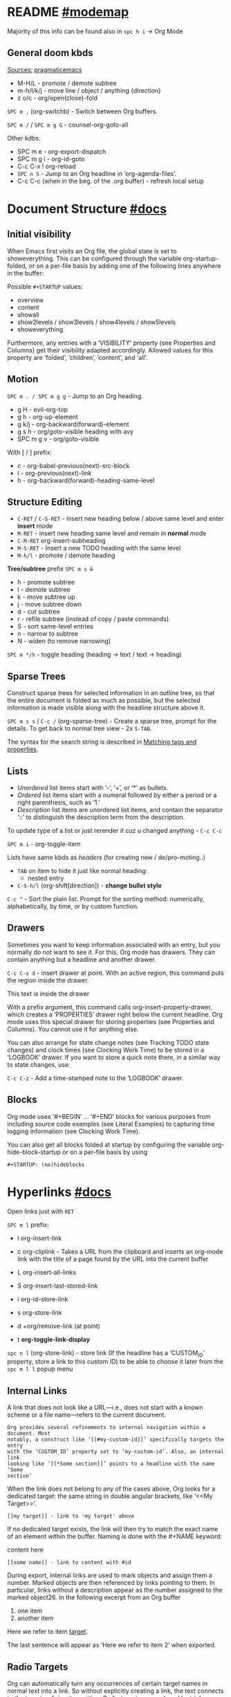 #+STARTUP: overview

* README  [[elisp:(helpful-variable 'org-mode-map)][#modemap]]
Majority of this info can be found also in ~spc h i~ -> Org Mode

** General doom kbds
_Sources:_ [[http://pragmaticemacs.com/org-mode-tutorials/][pragmaticemacs]]

- M-H/L - promote / demote subtree
- m-h/l/k/j - move line / object / anything {direction}
- z o/c     - org/open(close)-fold

~SPC m ,~ (org-switchb) - Switch between Org buffers.
# With C-u prefix, restrict available buffers to files.
# With C-u C-u prefix, restrict available buffers to agenda files.

~SPC m /~ / ~SPC m g G~ - counsel-org-goto-all

Other kdbs:
- SPC m e   - org-export-dispatch
- SPC m g i - org-id-goto
- C-c C-x !       org-reload
- ~SPC n S~ - Jump to an Org headline in ‘org-agenda-files’.
- C-c C-c (when in the beg. of the .org buffer) - refresh local setup

* Document Structure [[https://orgmode.org/manual/Document-Structure.html#Document-Structure][#docs]]
** Initial visibility

When Emacs first visits an Org file, the global state is set to showeverything.
This can be configured through the variable org-startup-folded, or on a per-file
basis by adding one of the following lines anywhere in the buffer:

Possible =#+STARTUP= values:
- overview
- content
- showall
- show2levels / show3levels / show4levels / show5levels
- showeverything

Furthermore, any entries with a ‘VISIBILITY’ property (see Properties and
Columns) get their visibility adapted accordingly. Allowed values for this
property are ‘folded’, ‘children’, ‘content’, and ‘all’.
** Motion

~SPC m . / SPC m g g~ - Jump to an Org heading.

- g H       - evil-org-top
- g h       - org-up-element
- g k/j     - org-backward(forward)-element
- g s h     - org/goto-visible heading with avy
- SPC m g v - org/goto-visible

With [ / ] prefix:
- c - org-babel-previous(next)-src-block
- l - org-previous(next)-link
- h - org-backward(forward)-heading-same-level

** Structure Editing

- ~C-RET~ / ~C-S-RET~ - insert new heading below / above same level and enter *insert*
  mode
- ~M-RET~ - insert new heading same level and remain in *normal* mode
- ~C-M-RET~  org-insert-subheading
- ~M-S-RET~ - Insert a new TODO heading with the same level
- ~M-h/l~ - promote / demote heading

*Tree/subtree* prefix ~SPC m s~ ↓
- h - promote subtree
- l - demote subtree
- k - move subtree up
- j - move subtree down
- d - cut subtree
- r - refile subtree (instead of copy / paste commands)
- S - sort same-level entries
- n - narrow to subtree
- N - widen (to remove narrowing)

~SPC m */h~ - toggle heading (heading -> text / text -> heading)

** Sparse Trees

Construct sparse trees for selected information in an outline tree, so that the
entire document is folded as much as possible, but the selected information is
made visible along with the headline structure above it.

~SPC m s s~ / ~C-c /~ (org-sparse-tree) - Create a sparse tree, prompt for the
details. To get back to normal tree view - 2x =S-TAB=.

The syntax for the search string is described in [[https://orgmode.org/manual/Matching-tags-and-properties.html][Matching tags and properties]].

** Lists

- /Unordered/ list items start with ‘-’, ‘+’, or ‘*’ as bullets.
- /Ordered/ list items start with a numeral followed by either a period or a right
  parenthesis, such as ‘1.’
- /Description/ list items are unordered list items, and contain the separator
  ‘::’ to distinguish the description term from the description.

To update type of a list or just rerender it cuz u changed anything - ~C-c C-c~

~SPC m i~ - org-toggle-item

Lists have same kbds as [[Structure Editing][headers]] (for creating new / de/pro-moting..)

- ~TAB~ on item to hide it just like normal heading:
  - nested entry
- ~C-S-h/l~ (org-shift[direction]) - *change bullet style*

~C-c ^~ - Sort the plain list. Prompt for the sorting method: numerically,
alphabetically, by time, or by custom function.

** Drawers

Sometimes you want to keep information associated with an entry, but you
normally do not want to see it. For this, Org mode has drawers. They can contain
anything but a headline and another drawer.

~C-c C-x d~ - insert drawer at point. With an active region, this command puts the
region inside the drawer.

:test-drawer:
This text is inside the drawer
:END:

With a prefix argument, this command calls org-insert-property-drawer, which
creates a ‘PROPERTIES’ drawer right below the current headline. Org mode uses
this special drawer for storing properties (see Properties and Columns). You
cannot use it for anything else.

You can also arrange for state change notes (see Tracking TODO state changes)
and clock times (see Clocking Work Time) to be stored in a ‘LOGBOOK’ drawer. If
you want to store a quick note there, in a similar way to state changes, use:

~C-c C-z~ - Add a time-stamped note to the ‘LOGBOOK’ drawer.

** Blocks

Org mode uses ‘#+BEGIN’ … ‘#+END’ blocks for various purposes from including
source code examples (see Literal Examples) to capturing time logging
information (see Clocking Work Time).

You can also get all blocks folded at startup by configuring the variable org-hide-block-startup or on a per-file basis by using

: #+STARTUP: (no)hideblocks

* Hyperlinks [[https://orgmode.org/manual/Hyperlinks.html#Hyperlinks][#docs]]

Open links just with ~RET~

~SPC m l~ prefix:
- l org-insert-link
- c org-cliplink - Takes a URL from the clipboard and inserts an
  org-mode link with the title of a page found by the URL into the current
  buffer
- L org-insert-all-links
- S org-insert-last-stored-link

- i org-id-store-link
- s org-store-link
- d +org/remove-link (at point)
- t *org-toggle-link-display*

~spc n l~ (org-store-link) - store link (If the headline has a ‘CUSTOM_ID’
property, store a link to this custom ID) to be able to choose it later from the
~spc m l l~ popup menu

** Internal Links

A link that does not look like a URL—i.e., does not start with a known scheme or
a file name—refers to the current document.

#+begin_example
Org provides several refinements to internal navigation within a document. Most
notably, a construct like ‘[[#my-custom-id]]’ specifically targets the entry
with the ‘CUSTOM_ID’ property set to ‘my-custom-id’. Also, an internal link
looking like ‘[[*Some section]]’ points to a headline with the name ‘Some
section’
#+end_example

When the link does not belong to any of the cases above, Org looks for a dedicated target: the same string in double angular brackets, like ‘<<My Target>>’.

: [[my target]] - link to 'my target' above

If no dedicated target exists, the link will then try to match the exact name of
an element within the buffer. Naming is done with the #+NAME keyword:

#+NAME: some name
content here

: [[some name]] - link to content with #id

During export, internal links are used to mark objects and assign them a number.
Marked objects are then referenced by links pointing to them. In particular,
links without a description appear as the number assigned to the marked
object26. In the following excerpt from an Org buffer

1. one item
2. <<target>>another item
Here we refer to item [[target]].

The last sentence will appear as ‘Here we refer to item 2’ when exported.
** Radio Targets

Org can automatically turn any occurrences of certain target names in normal
text into a link. So without explicitly creating a link, the text connects to
the target radioing its position. Radio targets are enclosed by triple angular
brackets. For example, a target ‘<<<My Target>>>’ causes each occurrence of ‘my
target’ in normal text to become activated as a link. The Org file is scanned
automatically for radio targets only when the file is first loaded into Emacs.
To update the target list during editing, press ~C-c C-c~ with point on or at a
target.

** External Links

Just some examples (there r much more types of external links in org):

~spc m l l~ -> /file:/ -> link to a file

Elisp link (any elisp code or available emacs command):

: [[elisp:org-agenda][My org agenda]]

** Search Options in File Links

: [[file:~/code/main.c::255]] - jump to line 255
: [[file:~/xx.org::My Target]] - Search for a link target ‘<<My Target>>’
: [[file:~/xx.org::*My Target]] - restrict search to headlines
: [[file:~/xx.org::#my-custom-id]] - link to headingi wtih 'CUSTOM_ID' prop.
: [[file:~/xx.org::/regexp/]]

* /TODO Items [[https://orgmode.org/manual/TODO-Items.html#TODO-Items][#docs]]
** Basic TODO functionality
- SPC m t (org-todo)                 - display all statuses possible
- ~C-S-h/l/k/j~ (org-shift[direction]) - *change heading status / priority*
- SPC m T / SPC n t (org-todo-list)  - show the global TODO list
- <M-S-return> (org-insert-todo-heading)

** /TODO Extensions
Setting up keywords for individual files:

: #+TODO: TODO FEEDBACK VERIFY | DONE CANCELED
: #+TYP_TODO: Fred Sara Lucy Mike | DONE

or a setup for using several sets in parallel:

: #+TODO: TODO(t) | DONE(d)
: #+TODO: REPORT(r) BUG(b) KNOWNCAUSE(k) | FIXED(f)
: #+TODO: | CANCELED(c)

** /TODO Dependencies

If an entry has a property ‘ORDERED’, each of its TODO children is blocked until
all earlier siblings are marked as done. Here is an example:

: * Parent
: :PROPERTIES:
: :ORDERED:  t
: :END:
: ** TODO a
: ** TODO b, needs to wait for (a)
: ** TODO c, needs to wait for (a) and (b)

You can ensure an entry is never blocked by using the ‘NOBLOCKING’ property
** Progress Logging
_Closing items_:

The most basic automatic logging is to keep track of when a certain TODO item
was marked as done: =(setq org-log-done 'time)=

If you want to record a note along with the timestamp: =(setq org-log-done 'note)=

The corresponding in-buffer settings are: =‘#+STARTUP: logdone’= & =‘#+STARTUP:
lognotedone’=

_Tracking TODO state changes_:

Since it is normally too much to record a note for every state, Org mode expects
configuration on a per-keyword basis for this. This is achieved by adding
special markers ‘!’ (for a timestamp) or ‘@’ (for a note with timestamp) in
parentheses after each keyword. For example, with the setting:

#+begin_src elisp
(setq org-todo-keywords
      '((sequence "TODO(t)" "WAIT(w@/!)" "|" "DONE(d!)" "CANCELED(c@)")))
#+end_src

You can use the exact same syntax for setting logging preferences local to a
buffer:

: #+TODO: TODO(t) WAIT(w@/!) | DONE(d!) CANCELED(c@)

In order to define logging settings that are local to a subtree or a single
item, define a ‘LOGGING’ property in this entry:

: * TODO Only log when switching to WAIT, and when repeating
  : :PROPERTIES:
  : :LOGGING: WAIT(@) logrepeat
  : :END:

[[https://orgmode.org/manual/Tracking-your-habits.html][Tracking your habits]]
** Checkboxes (todo list)

Checklists [0/4] [0%]:
- [ ] M-S-RET new checkbox item
- [ ] ~RET~ - =dwim= command - /do what i mean/, which in this case toggles state of a
  TODO entry
- [ ] while ~C-c C-c~ / ~spc m x~ will just check/uncheck it
  - [ ] sub item
- [ ] track the number of items by adding ~[/]~ or [0%] to the end of a line above
  a checklist (and then press ~C-c C-c~) - this updates when you check items off.

~C-c C-*~ - Turn the whole plain list into a subtree of the current heading.
Checkboxes (see Checkboxes) become ‘TODO’, respectively ‘DONE’, keywords when
unchecked, respectively checked.

* Tags [[https://orgmode.org/manual/Tags.html#Tags][#docs]] :tags:example:

Every headline can contain a list of tags; they occur at the end of the
headline. Tags are normal words containing letters, numbers, ‘_’, and ‘@’.

Important note: u *cannot* search tags in project, those r per-file

Tags can be attached to any headline. Each headline can have multiple tags. Tags
r inheritant (all nested headings also have their parents' tag, but it doesn't
show)

- ~SPC m q~ (org-set-tags-command) - Set the tags for the current visible entry.
- ~SPC n m~ / ~SPC o a m~ (org-tags-view) - Show all headlines for all
  ‘org-agenda-files’ matching tag
- ~SPC m s a~ (org-toggle-archive-tag) - Toggle the archive tag for the current headline.

~SPC m s s~ -> m - use sparse tree to show only those headings matching given tag.

You can also set tags that all entries in a file should inherit just as if these
tags were defined in a hypothetical level zero that surrounds the entire file:

: #+FILETAGS: :Peter:Boss:Secret:

~C-c C-x q~ - org-toggle-tags-groups (dunno what exactly it does tho 🤔)

Also check [[https://orgmode.org/manual/Setting-Tags.html][fast tag selection]]

* Properties .. [[https://orgmode.org/manual/Properties-and-Columns.html#Properties-and-Columns][#docs]]
:PROPERTIES:
:Title:    Goldberg Variations
:Composer: J.S. Bach
:Artist:   Glenn Gould
:Publisher: Deutsche Grammophon
:NDisks:   1
:END:

- SPC m o   - org-set-property
- ~C-c C-c~ (org-property-action) - With point in a property drawer, this executes
  property commands.
  - ~c~ (org-compute-property-at-point) Compute the property at point, using
    the operator and scope from the nearest column format definition.

You may define the allowed values for a particular property ‘Xyz’ by setting a
property ‘Xyz_ALL’. This special property is inherited, so if you set it in a
level 1 entry, it applies to the entire tree:

: :PROPERTIES:
: :NDisks_ALL:  1 2 3 4
: :Publisher_ALL: "Deutsche Grammophon" Philips EMI
: :END:

Properties can be inserted on buffer level. That means they apply before the
first headline and can be inherited by all entries in a file. Property blocks
defined before first headline needs to be located at the top of the buffer,
allowing only comments above.

Properties can also be defined using lines like:

: #+PROPERTY: NDisks_ALL 1 2 3 4

[[https://orgmode.org/manual/Special-Properties.html][Special Properties]] - provide an alternative access method to Org mode features,
like the TODO state or the priority of an entry, discussed in the previous
chapters. This interface exists so that you can include these states in a column
view (see Column View), or to use them in queries.

~C-c / p~ - Create a sparse tree based on the value of a property. If you enclose
the value in curly braces, it is interpreted as a regular expression and matched
against the property values.

_Property Inheritance_:

Org mode has a few properties for which inheritance is hard-coded:
- COLUMNS
- CATEGORY
- ARCHIVE
- LOGGING

* .. and Columns [[https://orgmode.org/manual/Column-View.html#Column-View][#docs]]
:PROPERTIES:
:COLUMNS:  %25ITEM %TAGS %PRIORITY %TODO
:END:

Properties can be conveniently edited and viewed in column view.

Setting up a column view first requires defining the columns. This is done by
defining a column format line.

To specify a format that only applies to a specific tree, add a ‘COLUMNS’
property to the top node of that tree.

A ‘COLUMNS’ property within a property drawer before first headline will apply
to the entire file. As an addition to property drawers, keywords can also be
defined for an entire file using a line like:

: #+COLUMNS: %25ITEM %TAGS %PRIORITY %TODO

[[https://orgmode.org/manual/Column-attributes.html][Column attributes]]

_Using column view:_

- C-c C-x C-c (org-columns) - Turn on column view.
- ~r~ / ~g~ on a columns view line (org-columns-redo) - Recreate the column view, to
  include recent changes made in the buffer.
- ~C-c C-c~ or ~q~ on a columns view line (org-columns-quit) - Exit column view.

_Editing values_:

Use evil keys to move through the column view from field to field.

- 1..9,0 - Directly select the Nth allowed value, 0 selects the 10th value.
- n/p - Switch to the next/previous allowed value of the field.
- e - Edit the property at point.
- v - View the full value of this property.
- a (org-columns-edit-allowed) - Edit the list of allowed values for this
property.

_Modifying column view on-the-fly_:

- </> (org-columns-narrow/widen) Make the column narrower/wider by one character.
- S-M-RIGHT/LEFT (org-columns-new/delete) - Insert a new column, to the left of
  the current column / Delete the current column.

* Dates and Times
** Creating Timestamps

[2021-11-09 Вт] - Inactive timestamp. Just like a plain timestamp, but with
square brackets instead of angular ones. These timestamps are inactive in the
sense that they do not trigger an entry to show up in the agenda.

- SPC m d t / C-c . (org-time-stamp)    - Prompt for a date/time and insert a ti...
- SPC m d T (org-time-stamp-inactive)   - Insert an inactive time stamp.
- SPC m c -/= (org-clock-timestamps-down/up) - In[de]crease CLOCK timestamps at
  cursor. On the beginning or enclosing bracket of a timestamp, change its type.
  Within a timestamp, change the item under point.
- C-c C-c - Normalize timestamp, insert or fix day name if missing or wrong.
- C-c < (org-date-from-calendar) - Insert a timestamp corresponding to point
  date in the calendar.
- C-c > (org-goto-calendar) Access the Emacs calendar for the current date. If
  there is a timestamp in the current line, go to the corresponding date
  instead.

~C-c C-x C-t~ (org-toggle-time-stamp-overlays) - Toggle the use of custom time
stamp formats.

To set up custom time format look up =format-time-string= function doc in emacs,
all time-format abbreviations r described there.

** Deadline and Scheduling
DEADLINE: <2021-12-09 Чт>
SCHEDULED: <2004-12-25 Sat>

Warning period of 5 days example: ‘DEADLINE: <2004-02-29 Sun -5d>’

SCHEDULED - Meaning: you are planning to start working on that task on the given
date.

** Clocking commands
:PROPERTIES:
:Effort:   0:30
:END:
:LOGBOOK:
CLOCK: [2021-12-07 Вт 01:50]--[2021-11-07 Вс 01:54] => -719:56
CLOCK: [2021-11-07 Вс 01:49]--[2021-11-07 Вс 01:50] =>  0:01
CLOCK: [2021-11-07 Вс 01:48]--[2021-11-07 Вс 01:49] =>  0:01
:END:

~SPC m c~ prefix:
- i (org-clock-in) - *start* the clock onthe current item
- o (org-clock-out) - *stop* the currently running clock.
- I (org-clock-in-last) - *re-clock* in the last closed clocked item.
- c / spc n C (org-clock-cancel) - *cancel* the running clock.
- g / SPC n o (org-clock-goto) - *go to* the current clock, or to the most recent.
- l / SPC n c (+org/toggle-last-clock) - *toggle last* clocked item.
- r (org-resolve-clocks) - *resolve all* currently open Org clocks.

Don't see much usage:
- d - org-clock-mark-default-task
- =/- - Increase / decrease CLOCK timestamps at cursor.

C-c C-x C-d (org-clock-display) - Display time summaries for each subtree in the
current buffer. This puts overlays at the end of each headline, showing the
total time recorded under that heading, including the time of any subheadings.

[[https://orgmode.org/manual/The-clock-table.html][The clock table]]: SPC m c R (org-clock-report) - insert / update clock table.

[[https://orgmode.org/manual/Effort-Estimates.html][Effort Estimates]]:
- SPC m c e - update effort estimate for cur. clock
- SPC m c E - org-set-effort
- C-c C-x E - org-inc-effort

** Relative / Countdown Timer

Once started, relative and countdown timers are controlled with the same
commands.

~C-c C-x~ prefix ↓
- 0 - org-timer-start - Start or reset the relative timer
- ; - org-timer-set-timer - Start a countdown timer
- . - org-timer - Insert a relative time into the buffer. The first time you use
  this, the timer starts. Using a prefix argument restarts it.
- , - org-timer-pause-or-continue
- - org-timer-item - Insert a description list item with the current relative
  time. With a prefix argument, first reset the timer to 0.
- _ - org-timer-stop

M-RET (org-insert-heading) - Once the timer list is started, this command will
insert new timer items.

* Refile and copy [[https://orgmode.org/manual/Refile-and-Copy.html][#docs]]
When reviewing the captured data, you may want to refile or to copy some of the
entries into a different list, for example into a project. Cutting, finding the
right location, and then pasting the note is cumbersome. To simplify this
process, you can use =refile=.

SPC m r/s r (org-refile) - Move the entry or entries at point to another hea...

Refile current heading (~SPC m r~ prefix) .. :
- v (+org/refile-to-visible)       - .. as first child of visible heading
- O (+org/refile-to-other-buffer)
- o (+org/refile-to-other-window)
- f (+org/refile-to-file)          - .. to a particular org file.
- l (+org/refile-to-last-location) - .. to the last node you refiled
- c (+org/refile-to-running-clock)
- . (+org/refile-to-current-file)

~SPC m g r~ (org-refile-goto-last-stored) - Jump to the location where org-refile
last moved a tree to.

C-c M-w (org-refile-copy) Copying works like refiling, except that the original
note is not deleted.

* Archiving [[https://orgmode.org/manual/Archiving.html#Archiving][#docs]]

When a project represented by a (sub)tree is finished, you may want to move the
tree out of the way and to stop it from contributing to the agenda. Archiving is
important to keep your working files compact and global searches like the
construction of agenda views fast.

~SPC m A~ (org-archive-subtree) - Move the current subtree to the archive. The
archive can be a certain top-level heading in the current file, or in a
different file.  The tree will be moved to that location, the subtree heading be
marked DONE, and the current time will be added.

_Internal archiving_:

~SPC m s a~ (org-toggle-archive-tag) - Toggle the archive tag for the current
headline.
* Capture and Attachments
** Capture [[https://orgmode.org/manual/Capture.html#Capture][#docs]]
~SPC X~ / ~SPC n n~ (org-capture) - Display the capture templates menu.

~SPC n N~ (org-capture-goto-target) - Go to the target location of a capture
template. If TEMPLATE-KEY param is nil, the user is queried for the template.

~SPC m g x~ (org-capture-goto-last-stored)

# check
# Edited ~org-capture-templates~ so all new tasks will be today's date by
# default.
# ~Shift + arrows~ - edit date

[[https://orgmode.org/manual/Capture-templates.html][Capture templates]] - what i've done in my config.el file.

** Attachments [[https://orgmode.org/manual/Attachments.html#Attachments][#docs]]
=org-attach-directory= - Customize where attachments will be downloaded. You can
set this value per-file with =# -*- org-attach-directory: "~/some/path/"; -*-=

Prefix ~SPC m a~ ↓
- a - org-attach - select a file and move it into the task's attachment dir.
- n - org-attach-new - new attachment as an Emacs buffer
- S - org-attach-sync - Synchronize the current task with its attachment
  directory, in case you added attachments yourself.
- o - org-attach-open - Open current task’s attachment
- O - org-attach-open-in-emacs - same as above, but force opening in Emacs.
- r - org-attach-reveal - Open the current task’s attachment directory.
- R - org-attach-reveal-in-emacs - same, but force using Dired in Emacs.
- d - org-attach-delete-one
- D - org-attach-delete-all
- s - org-attach-set-directory - Set a specific directory as the entry’s
  attachment directory
- l - +org/attach-file-and-insert-link
- u - org-attach-url
- f - +org/find-file-in-attachments

Not bound to <leader> system (~C-c C-a~ prefix):
- b (org-attach-buffer) - select a buffer and save it as a file in the task's
  attachment directory.

_Automatic version-control with Git_:

If the directory attached to an outline node is a Git repository, Org can be
configured to automatically commit changes to that repository when it sees them:

=(require 'org-attach-git)=

* Agenda views [[https://orgmode.org/manual/Agenda-Views.html#Agenda-Views][#docs]]

Org can select items based on various criteria and display them in a separate
buffer. Six different view types are provided:

+ an /agenda/ that is like a calendar and shows information for specific dates,
+ a /TODO list/ that covers all unfinished action items,
+ a /match view/, showings headlines based on the tags, properties, and TODO state
  associated with them,
+ a /text search/ view that shows all entries from multiple files that contain
  specified keywords,
+ a /stuck projects/ view showing projects that currently do not move along, and
+ /custom views/ that are special searches and combinations of different views.

Two variables control how the agenda buffer is displayed and whether the window
configuration is restored when the agenda exits: org-agenda-window-setup and
org-agenda-restore-windows-after-quit.


=org-agenda-files= - stores all your agenda files. They add up automatically when
there is a new entry in any file.

*Main org-agenda prefix* - ~SPC o a~ ↓
- a - org-agenda (/also/  ~SPC o A~ / ~SPC n a~)
- t - org-todo-list
- m - org-tags-view
- v - org-search-view

*Date/deadline* prefix ~SPC m d~ ↓
- t - org-time-stamp
- T - org-time-stamp-inactive
- s - org-schedule
- d - org-deadline

*Notes* prefix ~SPC n~:
- F - +default/browse-notes -- see all files with your notes including agendas
  and todos
- S - +default/org-notes-headlines -- Jump to an Org headline in
  org-agenda-files.
- s - +default/org-notes-search -- Perform a text search on org-directory.
- t - org-todo-list
- v - org-search-view - Show all entries that contain a phrase or words or
  regular expressions.

Other kbds:
- C-#      org-table-rotate-recalc-marks
- C-'      org-cycle-agenda-files
- C-c C-x < / >       org-agenda-set(remove)-restriction-lock

* Markup for Rich Contents [[https://orgmode.org/manual/Markup-for-Rich-Contents.html#Markup-for-Rich-Contents][#docs]]
** Paragraphs
Paragraphs are separated by at least one empty line. If you need to enforce a
line break within a paragraph, use ‘\\’ at the end of a line.

#+begin_verse
To preserve the line breaks,
indentation and blank lines in a region,
but otherwise use normal formatting,
you can use this construct,
which can also be used to format poetry.

      --- lines from documentation
#+end_verse

#+begin_quote
When quoting a passage from another document, it is customary to format this as
a paragraph that is indented on both the left and the right margin --- docs
#+end_quote

~<c~ - /centred/ text (only after it is exported tho 🙁):

#+BEGIN_CENTER
Everything should be made as simple as possible, \\
but not any simpler
#+END_CENTER

** Emphasis and Monospace
: *bold*
: /italic/
: _underlined_
: =verbatim= (literal text)
: ~code~
: +strikethrough+ (if you must ..)

Text in the code and verbatim string is not processed for Org specific syntax;
it is exported verbatim.
** Subscripts and Superscripts
‘^’ and ‘_’ are used to indicate super- and subscripts. To increase the
readability of ASCII text, it is not necessary, but OK, to surround
multi-character sub- and superscripts with curly braces. For example:

The radius of the sun is R_sun = 6.96 x 10^{8} m.  On the other hand,
the radius of Alpha Centauri is R_{Alpha Centauri} = 1.28 x R_{sun}.

You can also toggle the visual display of super- and subscripts:

~C-c C-x \~ (org-toggle-pretty-entities) - format sub- and superscripts in a
WYSIWYM way.

** Special Symbols
You can use LaTeX-like syntax to insert special symbols—named entities—like ‘\alpha’
to indicate the Greek letter, or ‘\to’ to indicate an arrow. Completion for these
symbols is available, just type ‘\’ and your completion keystroke.

A large number of entities is provided, with names taken from both HTML and
LaTeX; you can comfortably browse the complete list from a dedicated buffer
using the command org-entities-help. It is also possible to provide your own
special symbols in the variable org-entities-user.

During export, these symbols are transformed into the native format of the
exporter back-end. Strings like ‘\alpha’ are exported as ‘&alpha;’ in the HTML
output, and as ‘\(\alpha\)’ in the LaTeX output. Similarly, ‘\nbsp’ becomes ‘&nbsp;’
in HTML and ‘~’ in LaTeX.

In addition to regular entities defined above, Org exports in a special way109
the following commonly used character combinations: ‘\-’ is treated as a shy
hyphen, ‘--’ and ‘---’ are converted into dashes, and ‘...’ becomes a compact
set of dots.
** Literal Exmaples
#+begin_example
You can include literal examples that should not be subjected to markup.
Such examples are typeset in monospace, so this is well suited for source
code and similar examples.

,* I am no real headline
#+end_example

However, you must insert a comma right before lines starting with either ‘*’,
‘,*’, ‘#+’ or ‘,#+’, as those may be interpreted as outlines nodes or some other
special syntax. Org transparently strips these additional commas whenever it
accesses the contents of the block ↑

For simplicity when using small examples, you can also start the example lines
with a colon followed by a space.
      : There may also be additional whitespace before the colon

Both in ‘example’ and in ‘src’ snippets, you can add a ‘-n’ switch to the end of
the ‘#+BEGIN’ line, to get the lines of the example numbered. The ‘-n’ takes an
optional numeric argument specifying the starting line number of the block. If
you use a ‘+n’ switch, the numbering from the previous numbered snippet is
continued in the current one. The ‘+n’ switch can also take a numeric argument.
This adds the value of the argument to the last line of the previous block to
determine the starting line number.

#+BEGIN_SRC emacs-lisp -n 20
  ;; This exports with line number 20.
  (message "This is line 21")
#+END_SRC

#+BEGIN_SRC emacs-lisp +n 10
  ;; This is listed as line 31.
  (message "This is line 32")
#+END_SRC

In literal examples, Org interprets strings like ‘(ref:name)’ as labels, and use
them as targets for special hyperlinks like ‘[[(name)]]’—i.e., the reference name
enclosed in single parenthesis. In HTML, hovering the mouse over such a link
remote-highlights the corresponding code line, which is kind of cool.

You can also add a ‘-r’ switch which removes the labels from the source code.
With the ‘-n’ switch, links to these references are labeled by the line numbers
from the code listing. Otherwise links use the labels with no parentheses. Here
is an example:

#+BEGIN_SRC emacs-lisp -n -r
  (save-excursion                 (ref:sc)
     (goto-char (point-min))      (ref:jump)
#+END_SRC
In line [[(sc)]] we remember the current position. [[(jump)][Line (jump)]]
jumps to point-min.

_Formatted blocks of text_ (expand with ~tab~ and edit with ~SPC m '~ / ~C-c '~):

** Images
[[http://pragmaticemacs.com/emacs/org-mode-basics-iii-add-links-and-images-to-you-notes/][how to paste local img/gifs into document]]

An image is a link to an image file118 that does not have a description part.
If you wish to define a caption for the image (see Captions) and maybe a label
for internal cross references (see Internal Links), make sure that the link is
on a line by itself and precede it with ‘CAPTION’ and ‘NAME’ keywords as
follows:

#+CAPTION: This is the caption for the next figure link (or table)
#+NAME:   fig:SED-HR4049
[[~/Pictures/xXfymMYfBFM.jpg]]

~z i~ - org-toggle-inline-images

*org-yt* - youtube links (with imgs) in org mode:

[[yt:o9Phw-cJqBQ][lo-fi beats]]

** Captions

You can assign a caption to a specific part of a document by inserting a
‘CAPTION’ keyword immediately before it:

#+CAPTION: This is the caption for the next table (or link)
| ... | ... |
|-----+-----|

Optionally, the caption can take the form:

#+CAPTION[Short caption]: Longer caption.

Even though images and tables are prominent examples of captioned structures,
the same caption mechanism can apply to many others—e.g., LaTeX equations,
source code blocks. Depending on the export back-end, those may or may not be
handled.
** Horizonatal Rules

A line consisting of only dashes, and at least 5 of them, is exported as a
horizontal line:

-----

** Footnotes [[https://orgmode.org/manual/Creating-Footnotes.html][#docs]]
SPC m f (org-footnote-new) - insert a footnote in current document (call with
universal to get 'action' propmt)

C-c C-x f (org-footnote-action)

** [[https://orgmode.org/manual/Embedded-LaTeX.html][Embedded LaTeX]]

* Working with Souce Code [[https://orgmode.org/manual/Working-with-Source-Code.html#Working-with-Source-Code][#docs]]
** Source code blocks
A *source code block* conforms to this structure:

: #+NAME: <name>
: #+BEGIN_SRC <language> <switches> <header arguments>
  : <body>
: #+END_SRC

Org mode offers a command for wrapping existing text in a block (see [[https://orgmode.org/manual/Structure-Templates.html][Structure
Templates]]).

/Regular use of templates reduces errors, increases accuracy, and maintains
consistency./

An *inline code block* conforms to this structure:

: src_<language>{<body>} or src_<language>[<header arguments>]{<body>}

- ‘#+NAME: <name>’ :: Optional. Names the source block so it can be called, like
  a function, from other source blocks or inline code to evaluate or to capture
  the results. Code from other blocks, other files, and from table formulas (see
  The Spreadsheet) can use the name to reference a source block. This naming
  serves the same purpose as naming Org tables. Org mode requires unique names.
  For duplicate names, Org mode’s behavior is undefined.
- ‘<switches>’ :: Optional. Switches provide finer control of the code
  execution, export, and format (see the discussion of switches in [[*Literal Exmaples][Literal
  Examples]]).
- ‘<header arguments>’ :: Optional. Heading arguments control many aspects of
  evaluation, export and tangling of code blocks (see [[Using Header Arguments]]).
  Using Org’s properties feature, header arguments can be selectively applied to
  the entire buffer or specific sub-trees of the Org document.

** Unuseful for me at the moment [2021-11-12 Пт]
*** Using Header Arguments
All of the following is in [[https://orgmode.org/manual/Using-Header-Arguments.html][docs]]:
- System-wide header args list and their defaults
- Apply header arguments buffer-/header-wide
- Multi-line header arguments per block
- Highest-priority header arguments in func calls (=#+CALL:=)
*** Environment of a Code Block
: :var NAME=ASSIGN

Also in [[https://orgmode.org/manual/Environment-of-a-Code-Block.html][docs]]:
- passing name by reference (even from another file)
- passing values when calling source code blocks
- working with tables
- using sessions, working directories
- inserting headers and footers
*** ... and pretty much everything else u can find in main tree docs..

** Unsorted

~]/[ c~ - next / prev src block

After 'python' keyword on line below you can write the output of the
code to a var and use it in next code-block
#+NAME: pythonic-numbers
#+BEGIN_SRC python :results list
  import random
  return [random.randrange(1, 20)
          for i in range( random.randrange(1, 20))]
#+END_SRC

after u execute this (~C-c C-c~) the output will appear below and
'pythonic-numbers' will contain value

#+BEGIN_SRC emacs-lisp :var numbers=pythonic-numbers
  (length numbers)
#+END_SRC


* Completion #start-of-misc-section
Complete word at point (with ~C-SPC~ in case of /doom/):
- At the beginning of an empty headline, complete TODO keywords.
- After ‘\’, complete TeX symbols supported by the exporter.
- After ‘:’ in a headline, complete tags. Org deduces the list of tags from the
  ‘TAGS’ in-buffer option (see Setting Tags), the variable org-tag-alist, or
  from all tags used in the current buffer.
- After ‘:’ and not in a headline, complete property keys. The list of keys is
  constructed dynamically from all keys used in the current buffer.
- After ‘#+’, complete the special keywords like ‘TYP_TODO’ or file-specific
  ‘OPTIONS’. After option keyword is complete, pressing M-TAB again inserts
  example settings for this keyword.
- After ‘STARTUP’ keyword, complete startup items.
* Structure Templates
View var =org-structure-template-alist=

~C-c C-,~ (org-insert-structure-template) - Prompt for a type of block structure,
and insert the block at point.

.. or just =<{pref.key} TAB=

* The Very Busy C-c C-c Key
- If column view (see Column View) is on, exit column view.
- If any highlights shown in the buffer from the creation of a sparse tree, or
  from clock display, remove such highlights.
- If point is in one of the special ‘KEYWORD’ lines, scan the buffer for these
  lines and update the information. Also reset the Org file cache used to
  temporary store the contents of URLs used as values for keywords like
  ‘SETUPFILE’.
- If point is inside a table, realign the table.
- If point is on a ‘<<<target>>>’, update radio targets and corresponding links
  in this buffer.
- If point is on a property line or at the start or end of a property drawer,
  offer property commands.
- If point is at a footnote reference, go to the corresponding definition, and
  vice versa.
- If point is on a statistics cookie, update it. ([/] and [%] in todo lists)
- If point is on a numbered item in a plain list, renumber the ordered list.
- If point is on the ‘#+BEGIN’ line of a dynamic block, the block is updated.
- If point is at a timestamp, fix the day name in the timestamp.

* In-Buffer Settings [[https://orgmode.org/manual/In_002dbuffer-Settings.html][#docs]]
In-buffer settings start with ‘#+’, followed by a keyword, a colon, and then a
word for each setting. Org accepts multiple settings on the same line.

C-c C-c activates any changes to the in-buffer settings.

- ‘#+ARCHIVE: %s_done::’ :: agenda file name :: location
- ‘#+CATEGORY’ :: category of agenda file
- ‘#+COLUMNS: %25ITEM ...’ :: default format for columns view. This format
  applies when columns view is invoked in locations where no ‘COLUMNS’ property
  applies.
- ‘#+FILETAGS: :tag1:tag2:tag3:’ :: Set tags that all nested entries inherit.
- ‘#+PRIORITIES: highest lowest default’ :: This line sets the limits and the
  default for the priorities. All three must be either letters A–Z or numbers
  0–9. The highest priority must have a lower ASCII number than the lowest
  priority.
- ‘#+PROPERTY: Property_Name Value’ :: This line sets a default inheritance
  value for entries in the current buffer, most useful for specifying the
  allowed values of a property.
- ‘#+SETUPFILE: file’ :: The setup file or a URL pointing to such file is for
  additional in-buffer settings. Org loads this file and parses it for any
  settings in it only when Org opens the main file. If URL is specified, the
  contents are downloaded and stored in a temporary file cache. C-c C-c on the
  settings line parses and loads the file, and also resets the temporary file
  cache. Org also parses and loads the document during normal exporting process.
  Org parses the contents of this document as if it was included in the buffer.
  It can be another Org file. To visit the file—not a URL—use C-c ' while point
  is on the line with the file name.
- ‘#+STARTUP:’ :: Startup options Org uses when first visiting a file.
  - initial visibility :: [[Initial visibility]]
  - ‘(no)inlineimages’ :: Show/hide inline images.
  - logging settigns :: look up docs page for 'em
  - ‘customtime’ :: Turn on custom format overlays over timestamps (variables
    org-put-time-stamp-overlays and org-time-stamp-overlay-formats).
  - footnotes settings :: Those also look up on docs page.
  - ‘(no)hideblocks’ :: hide/nohide blocks on startup, use these keywords. The
    corresponding variable is org-hide-block-startup.
  - ‘entitiespretty(plain)’ :: display of entities as UTF-8/plain characters is
    governed by the variable org-pretty-entities and the keywords
- ‘#+TAGS: TAG1(c1) TAG2(c2)’ :: These lines (several such lines are allowed)
  specify the valid tags in this file, and (potentially) the corresponding fast
  tag selection keys. The corresponding variable is org-tag-alist.
- ‘#+TODO:’, ‘#+SEQ_TODO:’, ‘#+TYP_TODO:’ :: set the TODO keywords and their
  interpretation in the current file. The corresponding variable is
  org-todo-keywords.

* Org Syntax [[https://orgmode.org/manual/Org-Syntax.html][#docs]]
Probe the syntax of your org doc with command =org-lint=. From here ~C-j / TAB~ to
display the offending line.

From [[https://orgmode.org/worg/dev/org-syntax.html][draft on Worg]]:

** Affiliated Keywords
With the exception of comment, clocks, headlines, inlinetasks, items, node
properties, planning, property drawers, sections, and table rows, every other
element type can be assigned attributes.

This is done by adding specific keywords, named “affiliated keywords”, just
above the element considered, no blank line allowed.

Affiliated keywords are built upon one of the following patterns:

: #+KEY: VALUE
: #+KEY[OPTIONAL]: VALUE
: #+ATTR_BACKEND: VALUE

KEY is either “CAPTION”, “HEADER”, “NAME”, “PLOT” or “RESULTS” string.

BACKEND is a string constituted of alpha-numeric characters, hyphens or
underscores.

OPTIONAL and VALUE can contain any character but a new line. Only “CAPTION” and
“RESULTS” keywords can have an optional value.

An affiliated keyword can appear more than once if KEY is either “CAPTION” or
“HEADER” or if its pattern is “#+ATTRBACKEND: VALUE”.

“CAPTION”, “AUTHOR”, “DATE” and “TITLE” keywords can contain objects in their
value and their optional value, if applicable.

* Context Dependent Documentation

~C-c C-x I~ - tries to open a suitable section of the Org manual depending on the
syntax at point. For example, using it on a headline displays “Document
Structure” section.

* Tables [[https://orgmode.org/manual/Tables.html#Tables][#docs]]
C-c C-c / RET / TAB - re-align table automatically

     | Name  | Phone | Age |
     |-------+-------+-----|
     | Peter |  1234 |  17 |

To create the above table, you would only type ‘|Name|Phone|Age’ followed by
‘C-c <RET>’.

~SPC m b~ prefix ↓
- h :: field-*info*
- ~c~ :: *create*-or-convert-from-region. Create an empty table / convert selected
  text to a table
- a :: *align*

- - / i h(H) :: insert-*hline* (~H~ for =hline-and-move=)
- i/d c/r :: *insert / delete* column / row
- b :: *blank*-field

- s :: *sort*-lines
- e :: *edit*-field
- t o :: toggle-coordinate-overlays

- f :: edit-formulas
- t f :: toggle-formula-debugger
- R :: recalculate-buffer-tables
- r :: recalculate

*** Creation and conversion
‘C-c |’ (‘org-table-create-or-convert-from-region’) - Convert the active region
to table. If every line contains at least one ‘<TAB>’ character, the function
assumes that the material is tab separated. If every line contains a comma,
comma-separated values (CSV) are assumed. If not, lines are split at whitespace
into fields. You can use a prefix argument to force a specific separator: ‘C-u’
forces CSV, ‘C-u C-u’ forces ‘<TAB>’, ‘C-u C-u C-u’ prompts for a regular
expression to match the separator, and a numeric argument N indicates that at
least N consecutive spaces, or alternatively a ‘<TAB>’ will be the separator.

If there is no active region, this command creates an empty Org table. But it is
easier just to start typing, like ‘| Name | Phone | Age <RET> |- <TAB>’.

*** Re-aligning and field motion
- ‘C-c C-c’ (align) :: Re-align the table without moving point.
- <TAB> / S-<TAB> :: next-field / previous-field
- ‘C-c <SPC>’ (blank-field) :: Blank the field at point.
- ‘<RET>’ (next-row) :: Creates a new row if necessary. At the *beginning* or end
  of a line, ‘<RET>’ still inserts a *new line*, so it can be used to split a
  table.
- M-a/e (beginning/end-of-field) :: Move to beginning/end of the current table field, or
  on to the previous/next field.

*** Column and row editing
- M-h/j/k/l :: *move* row / column
# - ~C-S-h/j/k/l~ - *move* rows and columns around ??
- M-S-h/j/k/l :: *kill* cur. row (~k~) / *insert* row above cur. row (~j~) / *kill* cur.
  col (~h~) / *insert* new col at point (~l~)
- S-h/j/k/l :: *move cells* around
- C-c - (insert-hline) :: *Insert* a horizontal line below current row. With a
  prefix argument, the line is created above the current line.
- C-c <RET> (hline-and-move) :: *Insert* a horizontal line below current row, and
  move point into the row below that line.
- C-c ^ (sort-lines) :: *Sort* the table *lines* in the *[region]*. The position of
  point indicates the column to be used for sorting, and the range of lines is
  the range between the nearest horizontal separator lines, or the entire table.
  When called with a prefix argument, alphabetic sorting is case-sensitive.

If *SORTING-TYPE* is specified when this function is called from a Lisp
program, no prompting will take place.  SORTING-TYPE must be a character,
any of (~?a ?A ?n ?N ?t ?T ?f ?F~) where the capital letters indicate that
sorting should be done in reverse order.

If the SORTING-TYPE is ?f or ?F, then GETKEY-FUNC specifies
a function to be called to extract the key.  It must return a value
that is compatible with COMPARE-FUNC, the function used to compare
entries.

A non-nil value for INTERACTIVE? is used to signal that this
function is being called interactively.


*** Regions (copy / cut / paste / split)
- C-c C-x M-w (copy-region) :: *Copy* a rectangular region from a table to a
  special clipboard. If there is no active region, copy just the current field.
  The process ignores horizontal separator lines.
- C-c C-x C-w (cut-region) :: *Cut* a rectangular region from a table to a
  special clipboard, and blank all fields in the rectangle.
- C-c C-x C-y (paste-rectangle) :: *Paste* a rectangular region into a table. The
  upper left corner ends up in the current field. All involved fields are
  overwritten. The process ignores horizontal separator lines.
- M-<RET> (wrap-region) :: *Split* the current field at point position and move
  the rest to the line below. If there is an active region, and both point and
  mark are in the same column, the text in the column is wrapped to minimum
  width for the given number of lines. A numeric prefix argument may be used to
  change the number of desired lines. If there is no region, but you specify a
  prefix argument, the current field is made blank, and the content is appended
  to the field above.

*** Calculations (sum / copy down)
- C-c + (sum) :: *Sum* the numbers in the current column, or in the rectangle
  defined by the active region. The result is shown in the echo area and can be
  inserted with ‘C-y’.
- S-<RET> (copy-down) :: When current field is empty, copy from first non-empty
  field above. When not empty, copy current field down to next row and move
  point along with it. Depending on the variable ‘org-table-copy-increment’,
  integer and time stamp field values, and fields prefixed or suffixed with a
  whole number, can be *incremented* during copy. Also, a ‘0’ prefix argument
  temporarily disables the increment.

*** Miscellaneous (edit / import / export / transpose / hline-mode)
- C-c ` (edit-field) :: *Edit* the current field in a separate window.
  This is useful for fields that are not fully visible (see *note Column Width
  and Alignment::). When called with a ‘C-u’ prefix, just make the full field
  visible, so that it can be edited in place. When called with two ‘C-u’
  prefixes, make the editor window follow point through the table and always
  show the current field. The follow mode exits automatically when point leaves
  the table, or when you repeat this command with ‘C-u C-u C-c `’.
- C-c ? (field-info) :: Show info about the current field, and highlight any
  reference at point.
- ‘M-x org-table-import’ :: *Import* a file as a table. The table should be TAB or
  whitespace separated. This command works by inserting the file into the buffer
  and then converting the region to a table. Any prefix argument is passed on to
  the converter, which uses it to determine the separator.
- ‘M-x org-table-export’ :: *Export* the table, by default as a TAB-separated
  file. (~spc h f~ this func for further info)
- ‘M-x org-table-header-line-mode’ :: Turn on the display of the first data row
  of the table at point in the window header line when this first row is not
  visible anymore in the buffer. You can activate this minor mode by default by
  setting the option ‘org-table-header-line-p’ to ‘t’.
- ‘M-x org-table-transpose-table-at-point’ :: *Transpose* the table at point and
  eliminate hlines.

*** Column Width and Alignment

Setting the option ‘org-startup-align-all-tables’ re-aligns all tables in a file
upon visiting it. You can also set this option on a per-file basis with:

#+STARTUP: align / noalign

Maybe you want to hide away several columns or display them with a fixed width.

To *set the width of a column*, one field anywhere in the column may
contain just the string ~‘<N>’~ where N specifies the width as a number of
characters. You control displayed width of columns with the following
tools:

- C-c <TAB> (toggle-column-width) :: *Shrink* or expand *current* column.\\
  If a width cookie specifies a width W for the column, shrinking it displays
  the first W visible characters only. Otherwise, the column is shrunk to a
  single character.
- C-u C-c <TAB> (shrink) :: *Shrink all* columns with a column width. Expand the
  others.
- C-u C-u C-c <TAB> (expand) :: *Expand all* columns. Alternatively, ‘C-h .’
  (‘display-local-help’) reveals them, too.

Setting the option ‘org-startup-shrink-all-tables’ shrinks all
columns containing a width cookie in a file the moment it is visited.
You can also set this option on a per-file basis with:

#+STARTUP: shrink

To get more on alignment of number-rich columns go to 'Info' section called
after cur. org header.

*** Column Groups | Orgtbl Minor Mode
--> Info ^^

For the format, type orgtbl-to and press TAB to see the available
options (e.g. orgtbl-to-csv will convert to csv in the output file)

Use [[http://orgmode.org/worg/org-tutorials/org-spreadsheet-intro.html][formulae]] to do arithmetic on tables, and use them like a spreadsheet.

* Narrowing ~C-x n ..~
~spc m s n~ (org-narrow-to-subtree) - narrow buffer to current subtree (~N~ to
widen)

*Org-narrow* prefix ~C-x n~ ↓
b - org-narrow-to-block
s - org-narrow-to-subtree
e - org-narrow-to-element


* Journal
~SPC n j~ prefix ↓
- j - new journal entry
- J - new scheduled entry
- s - search forever. Search for a string within all entries.

While in a journal file - ~spc n j j~ again to make another entry right away.

Additional: [[https://github.com/bastibe/org-journal#basic-usage][usage with calendar]]


* Other rarely used stuff
** Babel
*Org-babel* prefix - ~C-c C-v~ ↓
a - sha1-hash
b - execute-buffer
c - check-src-block
d - demarcate-block
e - execute-maybe
f - tangle-file
g - goto-named-src-block
h - describe-bindings
i - lob-ingest
j - insert-header-arg
k - remove-result-one-or-many
l - load-in-session
n - next-src-block
o - open-src-block-result
p - previous-src-block
r - goto-named-result
s - execute-subtree
t - tangle
u - goto-src-block-head
v - expand-src-block
x - do-key-sequence-in-edit-buffer
z - switch-to-session-with-code
I - view-src-block-info
TAB - view-src-block-info
C-a - sha1-hash

** Exporting .org file [[https://orgmode.org/manual/Exporting.html#Exporting][#docs]]

_org-clipboard_ - exports buffer / selected text to clipboard, ~spc n y/Y~ (look up
the commands to see docs)

~SPC m e~ (org-export-dispatch) - export file, then choose needed options

Examples:
- ~h o~ - export to HTML and open it
- ~l o~ - export to latex and compile it to produce a pdf and open it

Also check how to tweak the look of exported file [[http://pragmaticemacs.com/emacs/org-mode-basics-v-exporting-your-notes/][here]]
** Org publishing [[https://orgmode.org/manual/Publishing.html#Publishing][#docs]]

Org includes a publishing management system that allows you to configure
automatic HTML conversion of projects composed of interlinked Org files. You can
also configure Org to automatically upload your exported HTML pages and related
attachments, such as images and source code files, to a web server.

~SPC m P~ - prefix
* Unsorted for now

g Q - org-fill-paragraph

z n - org-tree-to-indirect-buffer

*Motions* in =<operator-state>= (~i~ prefix for /inner/; ~a~ for /an/):
- E - element
- e - object
- R - subtree
- r - greater-element
*** Executing source code blocks
Org-mode can execute your source code blocks and add the output to
your file. This part of org-mode is called babel

#+BEGIN_SRC sh
  echo "Hello $USER! Today is `date`"
  exit
#+END_SRC

> text below is executed via ~C-c C-c~, while cursor on block above

#+RESULTS:
: Hello sad! Today is Пт авг 16 15:00:47 MSK 2019

